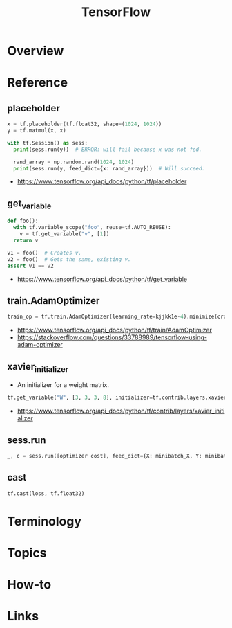 #+TITLE: TensorFlow

* Overview
* Reference
** placeholder
#+BEGIN_SRC python
  x = tf.placeholder(tf.float32, shape=(1024, 1024))
  y = tf.matmul(x, x)

  with tf.Session() as sess:
    print(sess.run(y))  # ERROR: will fail because x was not fed.

    rand_array = np.random.rand(1024, 1024)
    print(sess.run(y, feed_dict={x: rand_array}))  # Will succeed.
#+END_SRC

:REFERENCES:
- https://www.tensorflow.org/api_docs/python/tf/placeholder
:END:

** get_variable
#+BEGIN_SRC python
  def foo():
    with tf.variable_scope("foo", reuse=tf.AUTO_REUSE):
      v = tf.get_variable("v", [1])
    return v

  v1 = foo()  # Creates v.
  v2 = foo()  # Gets the same, existing v.
  assert v1 == v2
#+END_SRC

:REFERENCES:
- https://www.tensorflow.org/api_docs/python/tf/get_variable
:END:

** train.AdamOptimizer
#+BEGIN_SRC python
  train_op = tf.train.AdamOptimizer(learning_rate=kjjkk1e-4).minimize(cross_entropy)
#+END_SRC

:REFERENCES:
- https://www.tensorflow.org/api_docs/python/tf/train/AdamOptimizer
- https://stackoverflow.com/questions/33788989/tensorflow-using-adam-optimizer
:END:

** xavier_initializer
- An initializer for a weight matrix.

#+BEGIN_SRC python
  tf.get_variable("W", [3, 3, 3, 8], initializer=tf.contrib.layers.xavier_initializer())
#+END_SRC

:REFERENCES:
- https://www.tensorflow.org/api_docs/python/tf/contrib/layers/xavier_initializer
:END:

** sess.run
#+BEGIN_SRC python
  _, c = sess.run([optimizer cost], feed_dict={X: minibatch_X, Y: minibatch_Y})
#+END_SRC

** cast
#+BEGIN_SRC python
  tf.cast(loss, tf.float32)
#+END_SRC

* Terminology
* Topics
* How-to
* Links
